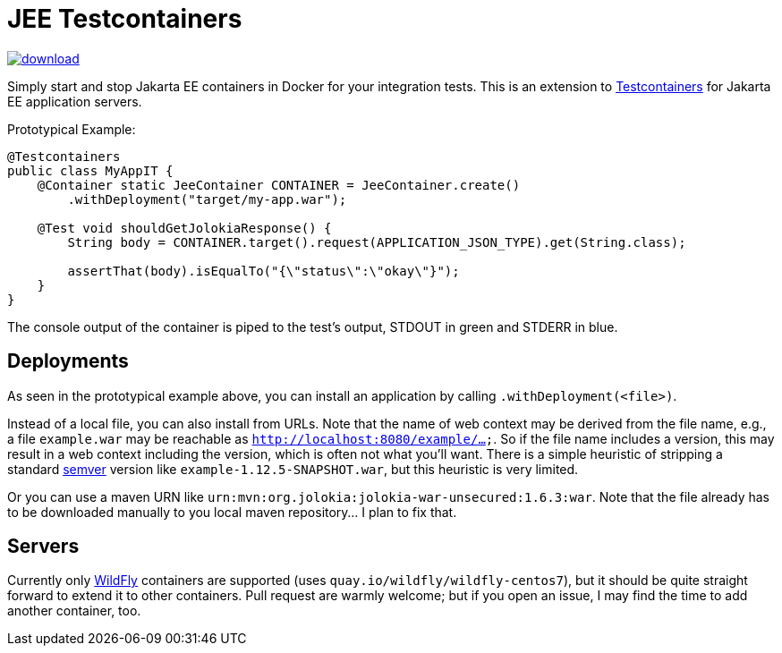 = JEE Testcontainers

image::https://api.bintray.com/packages/t1/javaee-helpers/jee-testcontainers/images/download.svg[link="https://bintray.com/t1/javaee-helpers/jee-testcontainers/_latestVersion"]

Simply start and stop Jakarta EE containers in Docker for your integration tests. This is an extension to https://testcontainers.org[Testcontainers] for Jakarta EE application servers.

Prototypical Example:

[source,java]
---------------------------------------------------------------
@Testcontainers
public class MyAppIT {
    @Container static JeeContainer CONTAINER = JeeContainer.create()
        .withDeployment("target/my-app.war");

    @Test void shouldGetJolokiaResponse() {
        String body = CONTAINER.target().request(APPLICATION_JSON_TYPE).get(String.class);

        assertThat(body).isEqualTo("{\"status\":\"okay\"}");
    }
}
---------------------------------------------------------------

The console output of the container is piped to the test's output, STDOUT in green and STDERR in blue.

== Deployments

As seen in the prototypical example above, you can install an application by calling `.withDeployment(<file>)`.

Instead of a local file, you can also install from URLs. Note that the name of web context may be derived from the file name, e.g., a file `example.war` may be reachable as `http://localhost:8080/example/...`. So if the file name includes a version, this may result in a web context including the version, which is often not what you'll want. There is a simple heuristic of stripping a standard https://semver.org[semver] version like `example-1.12.5-SNAPSHOT.war`, but this heuristic is very limited.

Or you can use a maven URN like `urn:mvn:org.jolokia:jolokia-war-unsecured:1.6.3:war`. Note that the file already has to be downloaded manually to you local maven repository... I plan to fix that.

== Servers

Currently only https://wildfly.org[WildFly] containers are supported (uses `quay.io/wildfly/wildfly-centos7`), but it should be quite straight forward to extend it to other containers. Pull request are warmly welcome; but if you open an issue, I may find the time to add another container, too.
